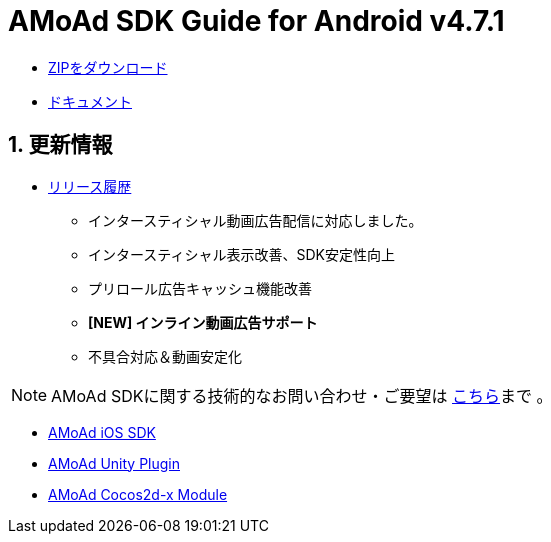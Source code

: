 = AMoAd SDK Guide for Android v4.7.1

:numbered:
:sectnums:

- link:https://github.com/amoad/amoad-android-sdk/archive/v4.7.zip[ZIPをダウンロード]
- link:https://github.com/amoad/amoad-android-sdk/wiki[ドキュメント]

== 更新情報
* link:https://github.com/amoad/amoad-android-sdk/releases[リリース履歴]
** インタースティシャル動画広告配信に対応しました。
** インタースティシャル表示改善、SDK安定性向上
** プリロール広告キャッシュ機能改善
** **[NEW] インライン動画広告サポート**
** 不具合対応＆動画安定化

NOTE: AMoAd SDKに関する技術的なお問い合わせ・ご要望は link:https://github.com/amoad/amoad-ios-sdk/issues[こちら]まで 。

- link:https://github.com/amoad/amoad-ios-sdk[AMoAd iOS SDK]
- link:https://github.com/amoad/amoad-unity-plugin[AMoAd Unity Plugin]
- link:https://github.com/amoad/amoad-cocos2dx-module[AMoAd Cocos2d-x Module]
